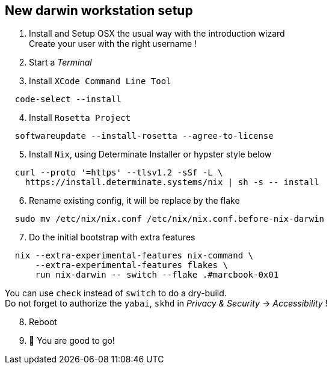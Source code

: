 = SETUP-WORKSTATION-DARWIN
:doctype: article
:fragment:
:repository-url: https://github.com/marc-0x01/nixos-config
:!showtitle:
:icons: font
:imagesdir: docs/assets/img
:hardbreaks-option:
:tip-caption: :bulb:
:note-caption: :information_source:
:important-caption: :heavy_exclamation_mark:
:caution-caption: :fire:
:warning-caption: :warning:

== New darwin workstation setup 

. Install and Setup OSX the usual way with the introduction wizard
Create your user with the right username !

. Start a __Terminal__

. Install `XCode Command Line Tool`
[source,zsh]
----
  code-select --install
----

[start=4]
. Install `Rosetta Project`
[source,zsh]
----
  softwareupdate --install-rosetta --agree-to-license
----

[start=5]
. Install `Nix`, using Determinate Installer or hypster style below
[source,zsh]
----
  curl --proto '=https' --tlsv1.2 -sSf -L \
    https://install.determinate.systems/nix | sh -s -- install
----

[start=6]
. Rename existing config, it will be replace by the flake
[source,zsh]
----
  sudo mv /etc/nix/nix.conf /etc/nix/nix.conf.before-nix-darwin
----

[start=7]
. Do the initial bootstrap with extra features
[source,zsh]
----
  nix --extra-experimental-features nix-command \
      --extra-experimental-features flakes \
      run nix-darwin -- switch --flake .#marcbook-0x01
----
You can use `check` instead of `switch` to do a dry-build.
Do not forget to authorize the `yabai`, `skhd` in __Privacy & Security__ -> __Accessibility__ !

[start=8]
. Reboot

. 🚀 You are good to go!

